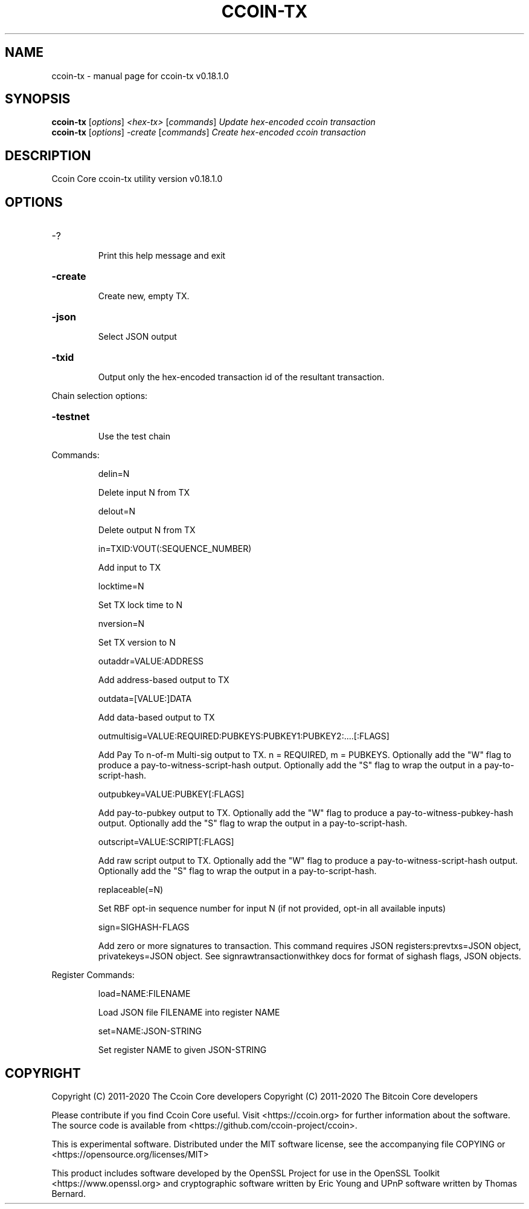 .\" DO NOT MODIFY THIS FILE!  It was generated by help2man 1.47.11.
.TH CCOIN-TX "1" "April 2020" "ccoin-tx v0.18.1.0" "User Commands"
.SH NAME
ccoin-tx \- manual page for ccoin-tx v0.18.1.0
.SH SYNOPSIS
.B ccoin-tx
[\fI\,options\/\fR] \fI\,<hex-tx> \/\fR[\fI\,commands\/\fR]  \fI\,Update hex-encoded ccoin transaction\/\fR
.br
.B ccoin-tx
[\fI\,options\/\fR] \fI\,-create \/\fR[\fI\,commands\/\fR]   \fI\,Create hex-encoded ccoin transaction\/\fR
.SH DESCRIPTION
Ccoin Core ccoin\-tx utility version v0.18.1.0
.SH OPTIONS
.HP
\-?
.IP
Print this help message and exit
.HP
\fB\-create\fR
.IP
Create new, empty TX.
.HP
\fB\-json\fR
.IP
Select JSON output
.HP
\fB\-txid\fR
.IP
Output only the hex\-encoded transaction id of the resultant transaction.
.PP
Chain selection options:
.HP
\fB\-testnet\fR
.IP
Use the test chain
.PP
Commands:
.IP
delin=N
.IP
Delete input N from TX
.IP
delout=N
.IP
Delete output N from TX
.IP
in=TXID:VOUT(:SEQUENCE_NUMBER)
.IP
Add input to TX
.IP
locktime=N
.IP
Set TX lock time to N
.IP
nversion=N
.IP
Set TX version to N
.IP
outaddr=VALUE:ADDRESS
.IP
Add address\-based output to TX
.IP
outdata=[VALUE:]DATA
.IP
Add data\-based output to TX
.IP
outmultisig=VALUE:REQUIRED:PUBKEYS:PUBKEY1:PUBKEY2:....[:FLAGS]
.IP
Add Pay To n\-of\-m Multi\-sig output to TX. n = REQUIRED, m = PUBKEYS.
Optionally add the "W" flag to produce a
pay\-to\-witness\-script\-hash output. Optionally add the "S" flag to
wrap the output in a pay\-to\-script\-hash.
.IP
outpubkey=VALUE:PUBKEY[:FLAGS]
.IP
Add pay\-to\-pubkey output to TX. Optionally add the "W" flag to produce a
pay\-to\-witness\-pubkey\-hash output. Optionally add the "S" flag to
wrap the output in a pay\-to\-script\-hash.
.IP
outscript=VALUE:SCRIPT[:FLAGS]
.IP
Add raw script output to TX. Optionally add the "W" flag to produce a
pay\-to\-witness\-script\-hash output. Optionally add the "S" flag to
wrap the output in a pay\-to\-script\-hash.
.IP
replaceable(=N)
.IP
Set RBF opt\-in sequence number for input N (if not provided, opt\-in all
available inputs)
.IP
sign=SIGHASH\-FLAGS
.IP
Add zero or more signatures to transaction. This command requires JSON
registers:prevtxs=JSON object, privatekeys=JSON object. See
signrawtransactionwithkey docs for format of sighash flags, JSON
objects.
.PP
Register Commands:
.IP
load=NAME:FILENAME
.IP
Load JSON file FILENAME into register NAME
.IP
set=NAME:JSON\-STRING
.IP
Set register NAME to given JSON\-STRING
.SH COPYRIGHT
Copyright (C) 2011-2020 The Ccoin Core developers
Copyright (C) 2011-2020 The Bitcoin Core developers

Please contribute if you find Ccoin Core useful. Visit
<https://ccoin.org> for further information about the software.
The source code is available from
<https://github.com/ccoin-project/ccoin>.

This is experimental software.
Distributed under the MIT software license, see the accompanying file COPYING
or <https://opensource.org/licenses/MIT>

This product includes software developed by the OpenSSL Project for use in the
OpenSSL Toolkit <https://www.openssl.org> and cryptographic software written by
Eric Young and UPnP software written by Thomas Bernard.
